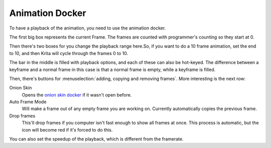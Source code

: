 Animation Docker
================

.. figure:: images/animation_docker/Animation_docker.png
   :alt: images/animation_docker/Animation_docker.png
   :align: center

To have a playback of the animation, you need to
use the animation docker.

The first big box represents the current Frame. The frames are counted
with programmer's counting so they start at 0.

Then there's two boxes for you change the playback range here.So, if you
want to do a 10 frame animation, set the end to 10, and then Krita will
cycle through the frames 0 to 10.

The bar in the middle is filled with playback options, and each of these
can also be hot-keyed. The difference between a keyframe and a normal
frame in this case is that a normal frame is empty, while a keyframe is
filled.

Then, there's buttons for :menuselection:`adding, copying and removing frames`. 
More interesting is the next row:

Onion Skin
    Opens the `onion skin docker <Special:MyLanguage/Onion_Skin_Docker>`__ 
    if it wasn't open before.
Auto Frame Mode
    Will make a frame out of any empty frame you are working on.
    Currently automatically copies the previous frame.
Drop frames
    This'll drop frames if you computer isn't fast enough to show all
    frames at once. This process is automatic, but the icon will become
    red if it's forced to do this.

You can also set the speedup of the playback, which is different from
the framerate.

